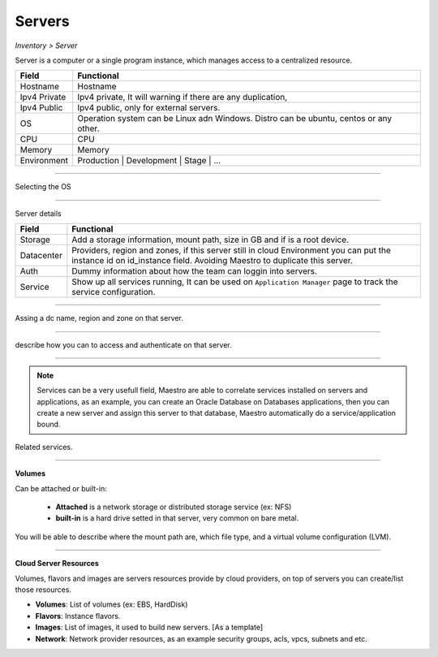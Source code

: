 Servers
-------
`Inventory > Server`

Server is a computer or a single program instance, which manages access to a centralized resource.

============ =============================================================================================================================
Field        Functional 
============ ============================================================================================================================= 
Hostname     Hostname
Ipv4 Private Ipv4 private, It will warning if there are any duplication, 
Ipv4 Public  Ipv4 public, only for external servers.
OS           Operation system can be Linux adn Windows. Distro can be ubuntu, centos or any other.
CPU          CPU
Memory       Memory
Environment  Production | Development | Stage | ...
============ =============================================================================================================================

------------

Selecting the OS

.. image:: ../../../_static/screen/sv_os.png
   :alt: Maestro Server - Setup OS


------------

Server details

============ ======================================================================================================================================================================================================== 
Field        Functional 
============ ======================================================================================================================================================================================================== 
Storage      Add a storage information, mount path, size in GB and if is a root device.
Datacenter   Providers, region and zones, if this server still in cloud Environment you can put the instance id on id_instance field. Avoiding Maestro to duplicate this server.
Auth         Dummy information about how the team can loggin into servers.
Service      Show up all services running, It can be used on ``Application Manager`` page to track the service configuration.
============ ======================================================================================================================================================================================================== 

------------

.. figure:: ../../../_static/screen/sv_ddc.png
   :alt: Maestro Server - Assing datacenters name

Assing a dc name, region and zone on that server.

------------

.. figure:: ../../../_static/screen/sv_auth.png
   :alt: Maestro Server - Assing service authentication

describe how you can to access and authenticate on that server.   

------------

.. Note::

   Services can be a very usefull field, Maestro are able to correlate services installed on servers and applications, as an example, you can create an Oracle Database on Databases applications, then you can create a new server and assign this server to that database, Maestro automatically do a service/application bound.


.. image:: ../../../_static/screen/sv_service.png
   :alt: Maestro Server - Servers and services


Related services.

------------

**Volumes**

.. image:: ../../../_static/screen/vol_1.png
   :alt: Maestro Server - Volumes - Attached or built

Can be attached or built-in:
 
 - **Attached** is a network storage or distributed storage service (ex: NFS)
 
 - **built-in** is a hard drive setted in that server, very common on bare metal.

You will be able to describe where the mount path are, which file type, and a virtual volume configuration (LVM).

.. image:: ../../../_static/screen/vol_2.png
   :alt: Maestro Server - LVMs

------------

**Cloud Server Resources**

Volumes, flavors and images are servers resources provide by cloud providers, on top of servers you can create/list those resources.

.. image:: ../../../_static/screen/volumes_p.png
   :alt: Maestro Server - Servers resources

- **Volumes**: List of volumes (ex: EBS, HardDisk)

- **Flavors**: Instance flavors. 

- **Images**: List of images, it used to build new servers. [As a template]

- **Network**: Network provider resources, as an example security groups, acls, vpcs, subnets and etc.

